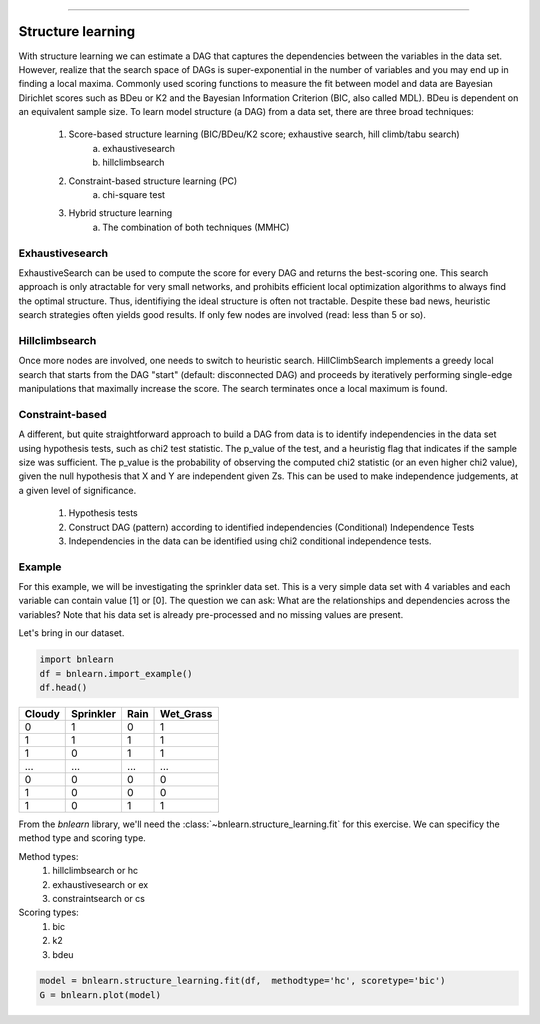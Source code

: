.. _code_directive:

-------------------------------------


Structure learning
==================

With structure learning we can estimate a DAG that captures the dependencies between the variables in the data set.
However, realize that the search space of DAGs is super-exponential in the number of variables and you may end up in finding a local maxima. Commonly used scoring functions to measure the fit between model and data are Bayesian Dirichlet scores such as BDeu or K2 and the Bayesian Information Criterion (BIC, also called MDL). BDeu is dependent on an equivalent sample size. To learn model structure (a DAG) from a data set, there are three broad techniques:

  1. Score-based structure learning (BIC/BDeu/K2 score; exhaustive search, hill climb/tabu search)
      a. exhaustivesearch
      b. hillclimbsearch
  2. Constraint-based structure learning (PC)
      a. chi-square test
  3. Hybrid structure learning 
      a. The combination of both techniques (MMHC)


Exhaustivesearch
''''''''''''''''

ExhaustiveSearch can be used to compute the score for every DAG and returns the best-scoring one.
This search approach is only atractable for very small networks, and prohibits efficient local optimization algorithms to always find the optimal structure. Thus, identifiying the ideal structure is often not tractable. Despite these bad news, heuristic search strategies often yields good results. If only few nodes are involved (read: less than 5 or so).


Hillclimbsearch
''''''''''''''''

Once more nodes are involved, one needs to switch to heuristic search. HillClimbSearch implements a greedy local search that starts from the DAG "start" (default: disconnected DAG) and proceeds by iteratively performing single-edge manipulations that maximally increase the score. The search terminates once a local maximum is found.


Constraint-based
''''''''''''''''''

A different, but quite straightforward approach to build a DAG from data is to identify independencies in the data set using hypothesis tests, such as chi2 test statistic. The p_value of the test, and a heuristig flag that indicates if the sample size was sufficient. The p_value is the probability of observing the computed chi2 statistic (or an even higher chi2 value), given the null hypothesis that X and Y are independent given Zs. This can be used to make independence judgements, at a given level of significance.

  1. Hypothesis tests
  2. Construct DAG (pattern) according to identified independencies (Conditional) Independence Tests
  3. Independencies in the data can be identified using chi2 conditional independence tests.


Example
''''''''

For this example, we will be investigating the sprinkler data set. This is a very simple data set with 4 variables and each variable can contain value [1] or [0]. The question we can ask: What are the relationships and dependencies across the variables? Note that his data set is already pre-processed and no missing values are present.


Let's bring in our dataset.

.. code-block:: python

  import bnlearn
  df = bnlearn.import_example()
  df.head()


.. table::

  +--------+-----------+------+-------------+
  |Cloudy  | Sprinkler | Rain |  Wet_Grass  |
  +========+===========+======+=============+
  |    0   |      1    |  0   |      1      |
  +--------+-----------+------+-------------+
  |    1   |      1    |  1   |      1      |
  +--------+-----------+------+-------------+
  |    1   |      0    |  1   |      1      |
  +--------+-----------+------+-------------+
  |    ... |      ...  | ...  |     ...     |
  +--------+-----------+------+-------------+
  |    0   |      0    |  0   |      0      |
  +--------+-----------+------+-------------+
  |    1   |      0    |  0   |      0      |
  +--------+-----------+------+-------------+
  |    1   |      0    |  1   |      1      |
  +--------+-----------+------+-------------+

From the *bnlearn* library, we'll need the :class:`~bnlearn.structure_learning.fit` for this exercise.
We can specificy the method type and scoring type.

Method types:
  1. hillclimbsearch or hc
  2. exhaustivesearch or ex
  3. constraintsearch or cs
Scoring types:
  1. bic
  2. k2
  3. bdeu

.. code-block:: python

  model = bnlearn.structure_learning.fit(df,  methodtype='hc', scoretype='bic')
  G = bnlearn.plot(model)


